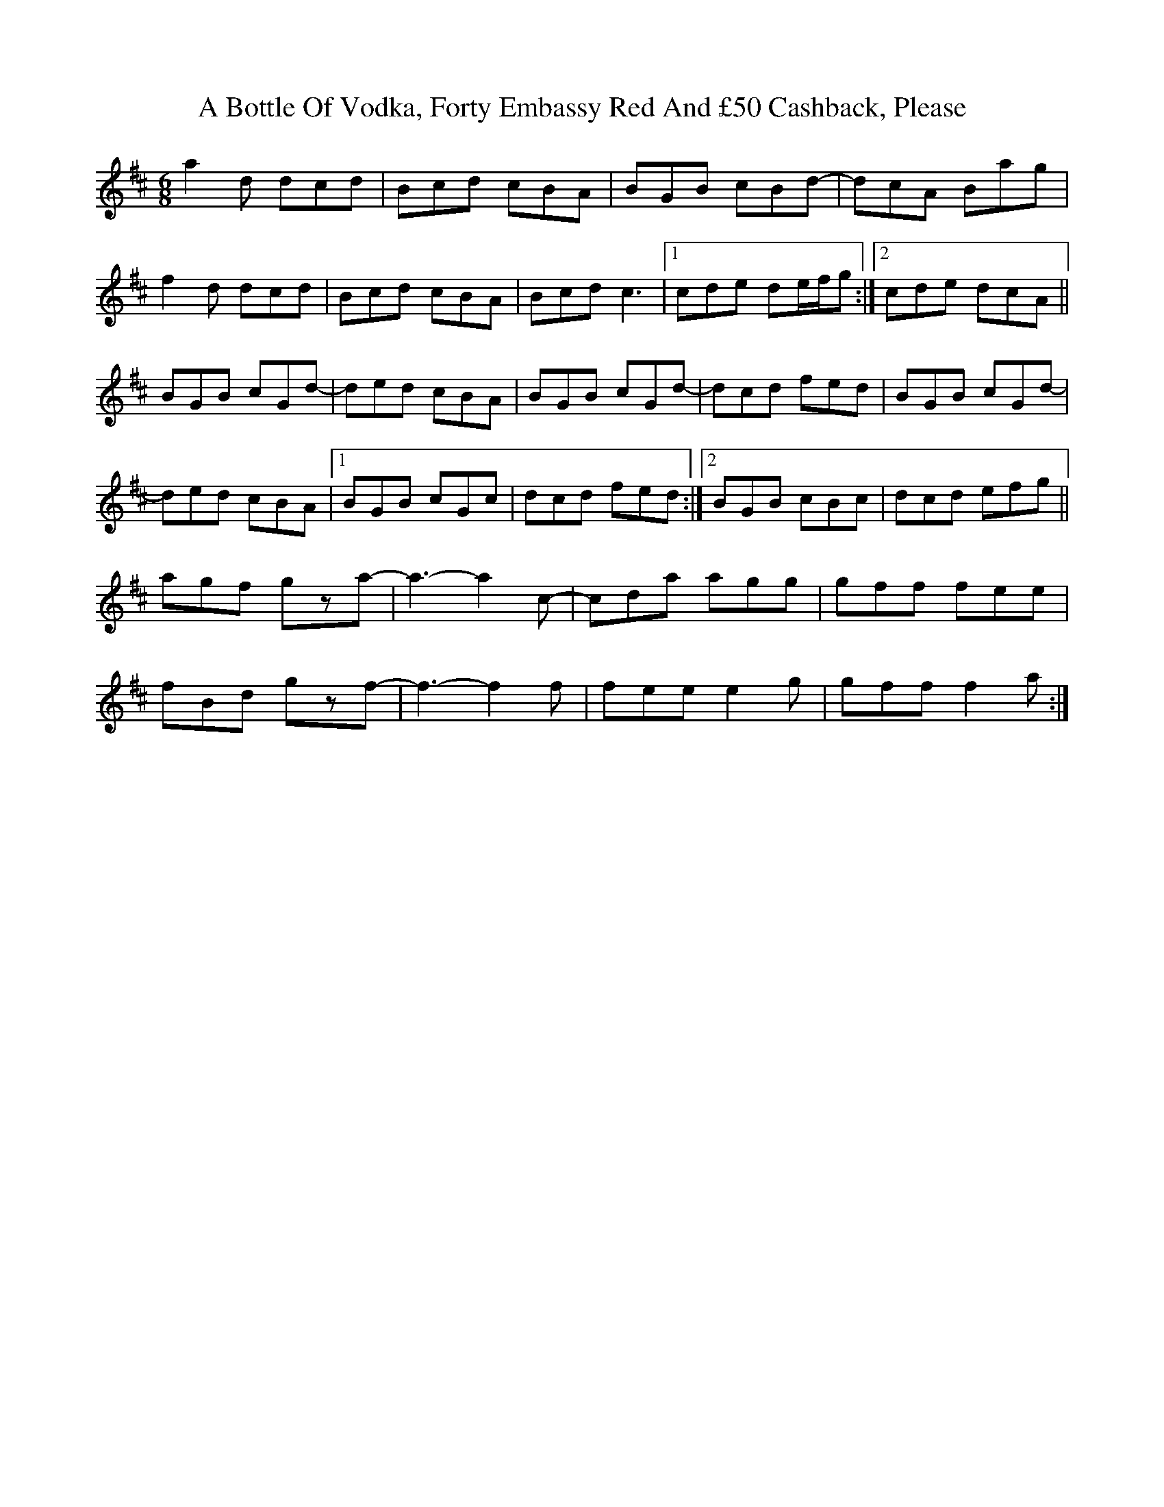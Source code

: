 X: 1
T: A Bottle Of Vodka, Forty Embassy Red And £50 Cashback, Please
Z: secretsquirrel
S: https://thesession.org/tunes/9741#setting9741
R: jig
M: 6/8
L: 1/8
K: Dmaj
a2d dcd|Bcd cBA|BGB cBd-|dcA Bag|
f2d dcd|Bcd cBA|Bcd c3|1 cde de/f/g:|2 cde dcA||
BGB cGd-|ded cBA|BGB cGd-|dcd fed|BGB cGd-|
ded cBA|1 BGB cGc|dcd fed:|2 BGB cBc|dcd efg||
agf gza-|a3-a2c-|cda agg|gff fee|
fBd gzf-|f3-f2f|fee e2g|gff f2a:|

